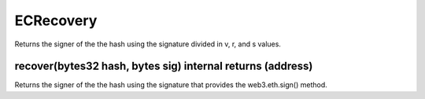 ECRecovery
=============================================

Returns the signer of the the hash using the signature divided in v, r, and s values.

recover(bytes32 hash, bytes sig) internal returns (address)
"""""""""""""""""""""""""""""""""""""""""""""""""

Returns the signer of the the hash using the signature that provides the web3.eth.sign() method.
